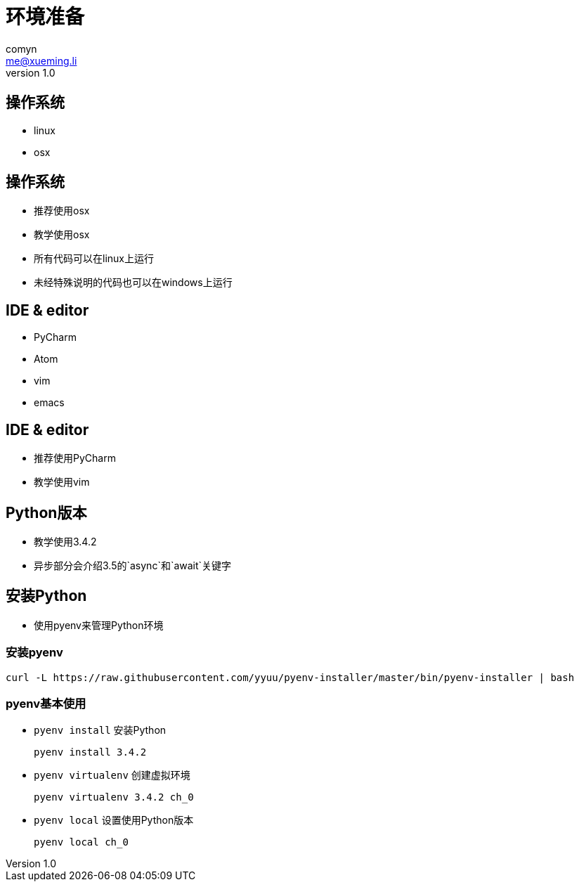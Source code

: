 = 环境准备
comyn <me@xueming.li>
v1.0
:source-highlighter: pygments
:revealjs_history: false
:revealjs_center: false
:revealjs_embedded: true
:revealjsdir: ../reveal.js
:imagesdir: assets/images/0
:homepage: http://www.magedu.com

== 操作系统

[%step]
* linux
* osx

== 操作系统

[%step]
* 推荐使用osx
* 教学使用osx
* 所有代码可以在linux上运行
* 未经特殊说明的代码也可以在windows上运行

== IDE & editor

[%step]
* PyCharm
* Atom
* vim
* emacs

== IDE & editor

[%step]
* 推荐使用PyCharm
* 教学使用vim

== Python版本

[%step]
* 教学使用3.4.2
* 异步部分会介绍3.5的`async`和`await`关键字

== 安装Python

* 使用pyenv来管理Python环境

=== 安装pyenv

[source,bash]
----
curl -L https://raw.githubusercontent.com/yyuu/pyenv-installer/master/bin/pyenv-installer | bash
----

=== pyenv基本使用

* `pyenv install` 安装Python
[source,bash]
pyenv install 3.4.2

* `pyenv virtualenv` 创建虚拟环境
[source,bash]
pyenv virtualenv 3.4.2 ch_0

* `pyenv local` 设置使用Python版本
[source,bash]
pyenv local ch_0
